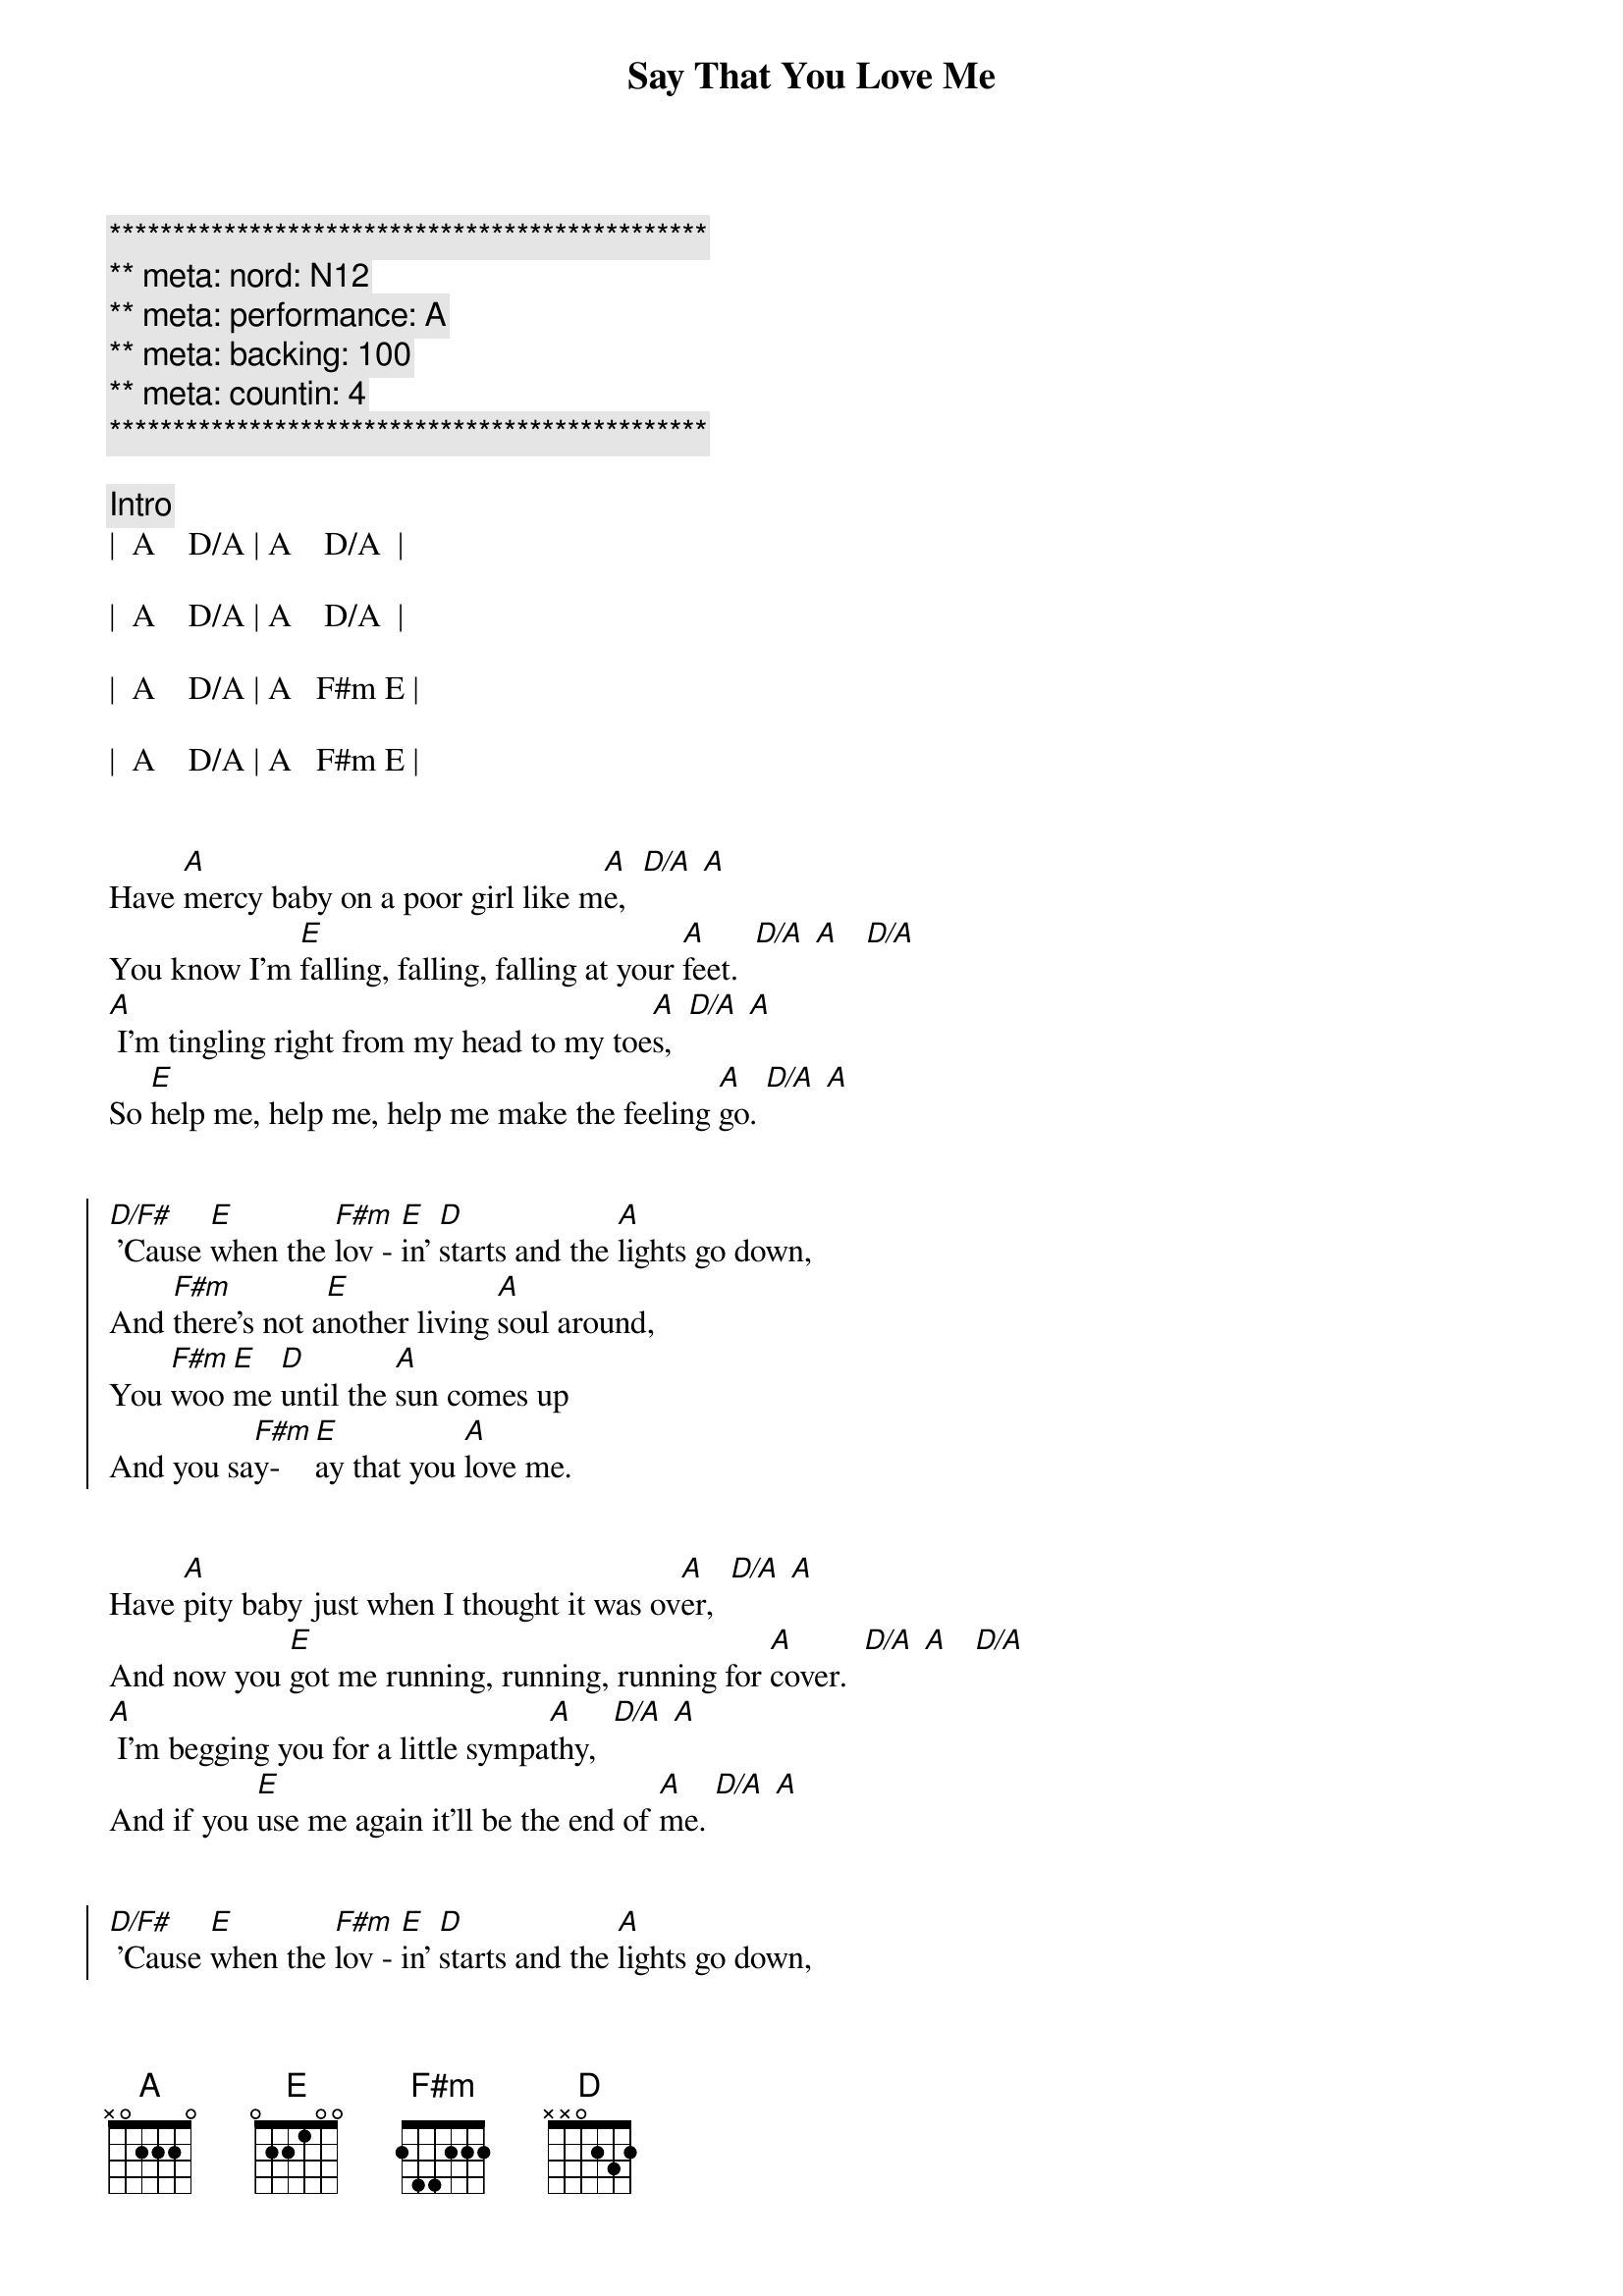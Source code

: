 {title: Say That You Love Me}
{artist: Fleetwood Mac}
{key: A}
{duration: 3:00}
{tempo: 128}
{meta: nord: N12}
{meta: countin: 4}
{meta: performance: A}

{c:***********************************************}
{c:** meta: nord: N12}
{c:** meta: performance: A}
{c:** meta: backing: 100}
{c:** meta: countin: 4  }
{c:***********************************************}

{c: Intro}
|  A    D/A | A    D/A  | 

|  A    D/A | A    D/A  |

|  A    D/A | A   F#m E | 

|  A    D/A | A   F#m E |


{start_of_verse}
Have [A]mercy baby on a poor girl like m[A]e,  [D/A] [A]
You know I'm [E]falling, falling, falling at your [A]feet.  [D/A] [A]   [D/A]
[A] I'm tingling right from my head to my toe[A]s,  [D/A] [A]
So [E]help me, help me, help me make the feeling [A]go. [D/A] [A]
{end_of_verse}


{start_of_chorus}
[D/F#] 'Cause [E]when the [F#m]lov - [E]in' [D]starts and the [A]lights go down,
And [F#m]there's not a[E]nother living [A]soul around,
You [F#m]woo [E]me [D]until the [A]sun comes up
And you sa[F#m]y-[E]ay that you [A]love me.
{end_of_chorus}


{start_of_verse}
Have [A]pity baby just when I thought it was ov[A]er,  [D/A] [A]
And now you [E]got me running, running, running for [A]cover.  [D/A] [A]   [D/A]
[A] I'm begging you for a little sympa[A]thy,  [D/A] [A]
And if you [E]use me again it'll be the end of [A]me. [D/A] [A]
{end_of_verse}


{start_of_chorus}
[D/F#] 'Cause [E]when the [F#m]lov - [E]in' [D]starts and the [A]lights go down,
And [F#m]there's not a[E]nother living [A]soul around,
You [F#m]woo [E]me [D]until the [A]sun comes up
And you sa[F#m]y-[E]ay that you [A]love me.
{end_of_chorus}


{c: Guitar Solo - Part 1}
| Bm   | E   | Bm     | E  |

| Bm   | E   | A  D/A | A  |


{c: Guitar Solo - Part 2}
| Bm   | E   | Bm     | E  |

| Bm   | E   | A  D/A | A  |


{start_of_verse}
[A]Baby, baby, hope you're gonna stay aw[A]ay,  [D/A] [A]
'Cause I'm [E]getting weaker, weaker every [A]day.  [D/A] [A]   [D/A]
[A] I guess I'm not as strong and I used to b[A]e,  [D/A] [A]
And if you [E]use me again it'll be the end of [A]me. [D/A] [A]
{end_of_verse}


{start_of_chorus}
[D/F#] 'Cause [E]when the [F#m]lov - [E]in' [D]starts and the [A]lights go down,
And [F#m]there's not a[E]nother living [A]soul around,
You [F#m]woo [E]me [D]until the [A]sun comes up
And you sa[F#m]y-[E]ay that you [A]love me.
{end_of_chorus}


{start_of_chorus}
[D/F#] 'Cause [E]when the [F#m]lov - [E]in' [D]starts and the [A]lights go down,
And [F#m]there's not a[E]nother living [A]soul around,
You [F#m]woo [E]me [D]until the [A]sun comes up
And you sa[F#m]y-[E]ay that you [A]love me.
Sa[F#m]y-[E]ay that you [A]love me.
Sa[F#m]y-[E]ay that you [D]love me.  |  D  |
{end_of_chorus}


{c: Outro}
[A]  [D/A]  [A]Falling, [D/A]falling, [A]falling,  [D/A]  [A]    [D/A]
[A]  [D/A]  [A]Falling, [D/A]falling, [A]falling,  [D/A]  [A]    [D/A]
[A]  [D/A]  [A]Falling, [D/A]falling, [A]falling,  [D/A]  [A]    [D/A]
[A]  [D/A]  [A]Falling, [D/A]falling, [A]falling,  [D/A]  [A]    [D/A]

|  A  |
